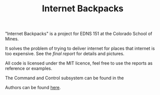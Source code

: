 #+TITLE: Internet Backpacks

"Internet Backpacks" is a project for EDNS 151 at the Colorado School
of Mines. 

It solves the problem of trying to deliver internet for places that
internet is too expensive. See the [[final-report.pdf][final report]] for details and
pictures. 

[[file:team-photo.jpg]]


All code is licensed under the MIT licence, feel free to use the
reports as reference or examples.

The Command and Control subsystem can be found in the 

Authors can be found [[https://github.com/jakevossen5/internet-backpacks/settings/collaboration][here]].

